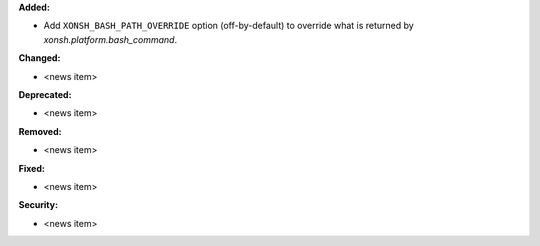 **Added:**

* Add ``XONSH_BASH_PATH_OVERRIDE`` option (off-by-default) to override what is
  returned by `xonsh.platform.bash_command`.

**Changed:**

* <news item>

**Deprecated:**

* <news item>

**Removed:**

* <news item>

**Fixed:**

* <news item>

**Security:**

* <news item>
